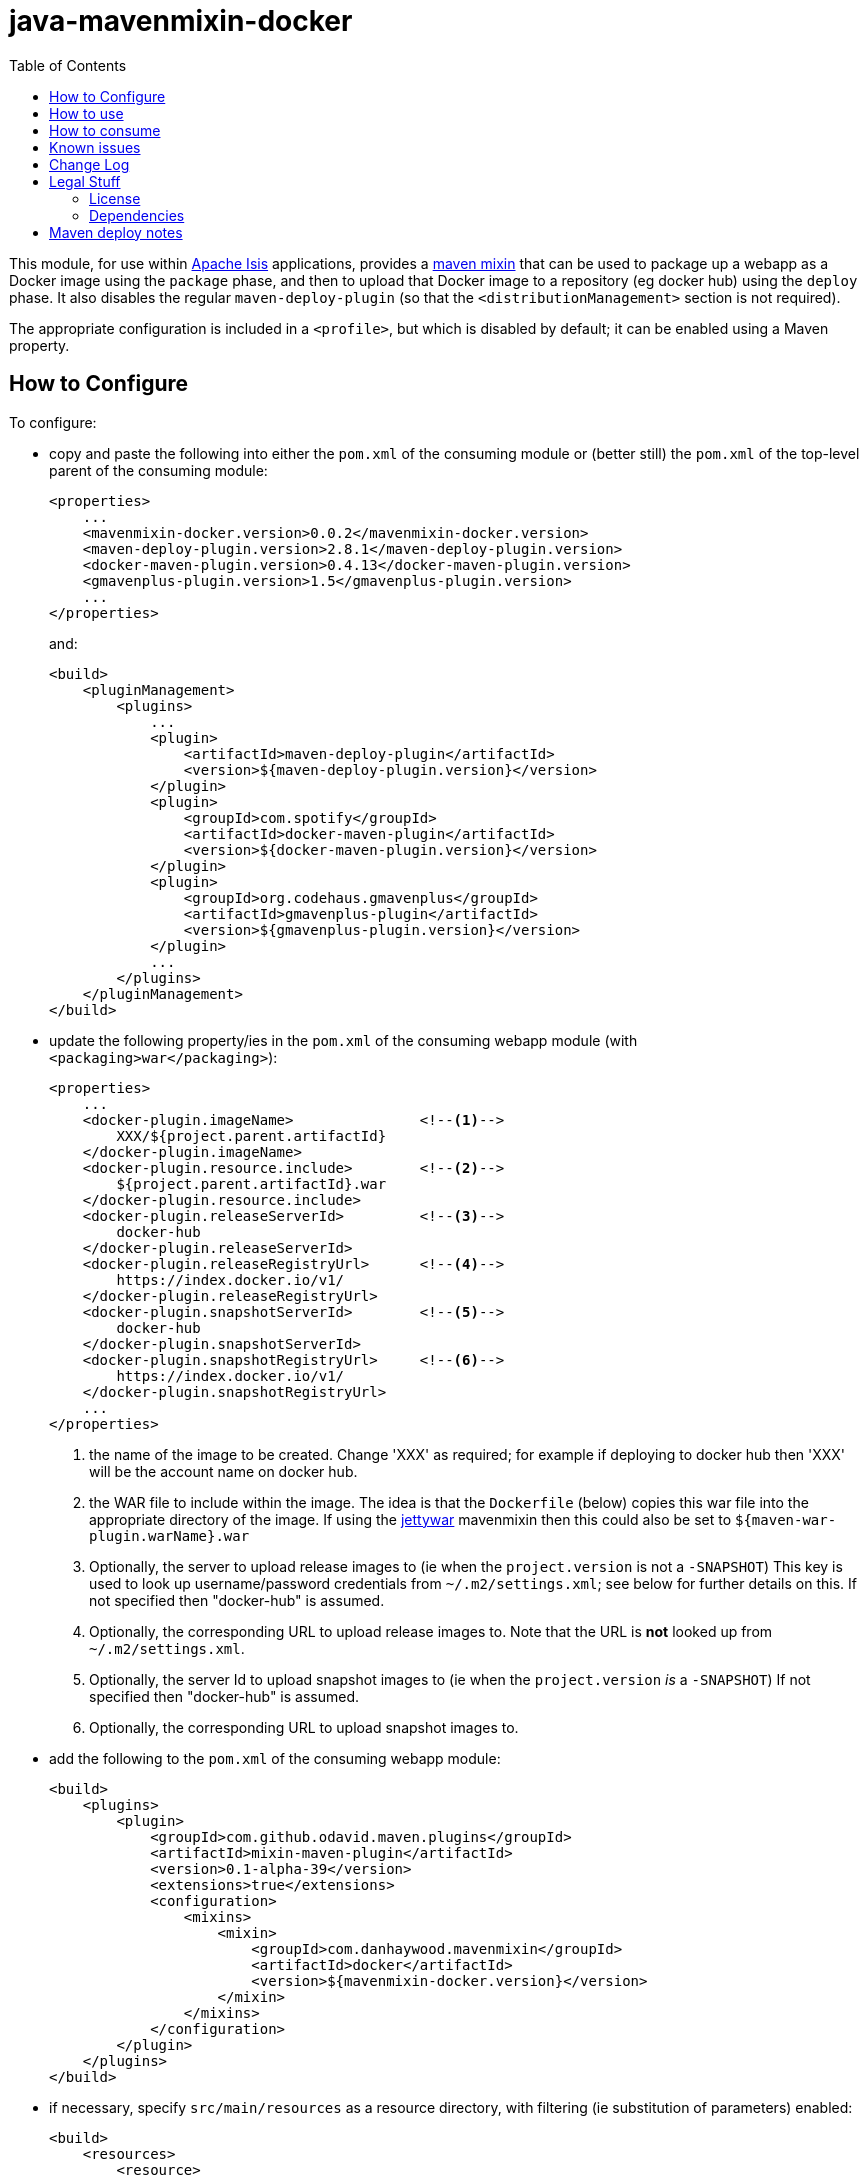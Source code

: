 = java-mavenmixin-docker
:_imagesdir: ./
:toc:


This module, for use within link:http://isis.apache.org[Apache Isis] applications, provides a link:https://github.com/odavid/maven-plugins[maven mixin] that can be used to package up a webapp as a Docker image using the `package` phase, and then to upload  that Docker image to a repository (eg docker hub) using the `deploy` phase.
It also disables the regular `maven-deploy-plugin` (so that the `<distributionManagement>` section is not required).

The appropriate configuration is included in a `<profile>`, but which is disabled by default; it can be enabled using a Maven property.



== How to Configure

To configure:

* copy and paste the following into either the `pom.xml` of the consuming module or (better still) the `pom.xml` of the top-level parent of the consuming module: +
+
[source,xml]
----
<properties>
    ...
    <mavenmixin-docker.version>0.0.2</mavenmixin-docker.version>
    <maven-deploy-plugin.version>2.8.1</maven-deploy-plugin.version>
    <docker-maven-plugin.version>0.4.13</docker-maven-plugin.version>
    <gmavenplus-plugin.version>1.5</gmavenplus-plugin.version>
    ...
</properties>
----
+
and: +
+
[source,xml]
----
<build>
    <pluginManagement>
        <plugins>
            ...
            <plugin>
                <artifactId>maven-deploy-plugin</artifactId>
                <version>${maven-deploy-plugin.version}</version>
            </plugin>
            <plugin>
                <groupId>com.spotify</groupId>
                <artifactId>docker-maven-plugin</artifactId>
                <version>${docker-maven-plugin.version}</version>
            </plugin>
            <plugin>
                <groupId>org.codehaus.gmavenplus</groupId>
                <artifactId>gmavenplus-plugin</artifactId>
                <version>${gmavenplus-plugin.version}</version>
            </plugin>
            ...
        </plugins>
    </pluginManagement>
</build>
----

* update the following property/ies in the `pom.xml` of the consuming webapp module (with `<packaging>war</packaging>`): +
+
[source,xml]
----
<properties>
    ...
    <docker-plugin.imageName>               <!--1-->
        XXX/${project.parent.artifactId}
    </docker-plugin.imageName>                 
    <docker-plugin.resource.include>        <!--2-->
        ${project.parent.artifactId}.war
    </docker-plugin.resource.include>
    <docker-plugin.releaseServerId>         <!--3-->
        docker-hub
    </docker-plugin.releaseServerId>                           
    <docker-plugin.releaseRegistryUrl>      <!--4-->
        https://index.docker.io/v1/
    </docker-plugin.releaseRegistryUrl>    
    <docker-plugin.snapshotServerId>        <!--5-->
        docker-hub
    </docker-plugin.snapshotServerId>                   
    <docker-plugin.snapshotRegistryUrl>     <!--6-->
        https://index.docker.io/v1/
    </docker-plugin.snapshotRegistryUrl> 
    ...
</properties>
----
<1> the name of the image to be created.
Change 'XXX' as required; for example if deploying to docker hub then 'XXX' will be the account name on docker hub.
<2> the WAR file to include within the image.
The idea is that the `Dockerfile` (below) copies this war file into the appropriate directory of the image.
If using the link:https://github.com/danhaywood/java-mavenmixin-jettywar[jettywar] mavenmixin then this could also be set to `${maven-war-plugin.warName}.war` 
<3> Optionally, the server to upload release images to (ie when the `project.version` is not a `-SNAPSHOT`)
This key is used to look up username/password credentials from `~/.m2/settings.xml`; see below for further details on this.
If not specified then "docker-hub" is assumed.
<4> Optionally, the corresponding URL to upload release images to.
Note that the URL is *not* looked up from `~/.m2/settings.xml`.
<5> Optionally, the server Id to upload snapshot images to (ie when the `project.version` _is_ a `-SNAPSHOT`)
If not specified then "docker-hub" is assumed.
<6> Optionally, the corresponding URL to upload snapshot images to.

* add the following to the `pom.xml` of the consuming webapp module: +
+
[source,xml]
----
<build>
    <plugins>
        <plugin>
            <groupId>com.github.odavid.maven.plugins</groupId>
            <artifactId>mixin-maven-plugin</artifactId>
            <version>0.1-alpha-39</version>
            <extensions>true</extensions>
            <configuration>
                <mixins>
                    <mixin>
                        <groupId>com.danhaywood.mavenmixin</groupId>
                        <artifactId>docker</artifactId>
                        <version>${mavenmixin-docker.version}</version>
                    </mixin>
                </mixins>
            </configuration>
        </plugin>
    </plugins>
</build>
----

* if necessary, specify `src/main/resources` as a resource directory, with filtering (ie substitution of parameters) enabled:

+
[source,xml]
----
<build>
    <resources>
        <resource>
            <filtering>true</filtering>
            <directory>src/main/resources</directory>
        </resource>
        ...
    </resources>
    ...
</build>
----

* create a `Dockerfile` in `src/main/resources/docker`. +
+
For example: +
+
[source,xml]
----
FROM incodehq/tomcat
RUN rm -rf ${DEPLOYMENT_DIR}/ROOT
COPY ${docker-plugin.resource.include} ${DEPLOYMENT_DIR}/ROOT.war
EXPOSE 8080
----
+
The link:https://hub.docker.com/r/incodehq/tomcat/~/dockerfile/[`incodehq/tomcat`] base image exposes the `${DEPLOYMENT_DIR}` environment variable as the directory to deploy war files to.
The `${docker-plugin.resource.include}` property will be substituted with the value defined in the `pom.xml`.
You can of course add other configuration into the `Dockerfile`, see the link:https://docs.docker.com/engine/reference/builder/#/label[Dockerfile] reference for details.

* (if deploying to a docker registry), add the following to `~/.m2/settings.xml`:
+
[source,xml]
----
<servers>
    <server>
      <id>docker-hub</id>                               <!--1-->
      <username>danhaywood</username>                   <!--2-->
      <password>XXXXXXXX</password>                     
      <configuration>
        <email>dan@haywood-associates.co.uk</email>     <!--3-->
      </configuration>
    </server>
    ...
</servers>
----
<1> corresponds to the value of the `${docker-plugin.serverId}` property defined above
<2> username and password for the account defined for the repository (whose registry URL is defined by the `${docker-plugin.registryUrl}` property)
<3> corresponding email address, as described in the link:https://github.com/spotify/docker-maven-plugin#authenticating-with-private-registries[spotify docker plugin] README.





== How to use

To create the image file:

[source,bash]
----
mvn install -Dmavenmixin-docker
----

This will create an image and tagged it as both `latest` and using the consuming ``pom.xml``'s `project.version`.
The two tagged images will be visible using `docker images`.

To also upload (push) the image to the docker registry:

[source,bash]
----
mvn -pl webapp deploy -Dmavenmixin-docker
----

The `-pl webapp` runs the deploy in the `webapp` module (where the WAR file is built).

Where the image is uploaded to depends on the `project.version` of the consuming `pom.xml`:

* if the `project.version` is a `-SNAPSHOT`, then `docker-plugin.snapshotServerId` and `docker-plugin.snapshotRegistryUrl` properties will be used.

* if the `project.version` is _not_ a `-SNAPSHOT`, then `docker-plugin.releaseServerId` and `docker-plugin.releaseRegistryUrl` properties will be used.

This allows unstable snapshot images to be pushed to a different registry than the stable release images.

The above assumes that the `${docker-plugin.imageName}` property has been specified in the consuming `pom.xml`.
If necessary, though, that property can also be specified from the command line, eg:

[source,bash]
----
mvn deploy -Dmavenmixin-docker \
           -Ddocker-plugin.imageName=danhaywood/simpleapp
----

The underlying link:https://github.com/spotify/docker-maven-plugin#bind-docker-commands-to-maven-phases[docker-maven-plugin] also allows goals to be disabled using `-DskipDocker` and similar variants.



== How to consume

To run the image:

[source,bash]
----
docker run -d -p80:8080 XXX/imageName       
----

where `XXX/imageName` is the value of `${docker-plugin.imageName}` property specified in the consuming `pom.xml`.
It should then be possible to access the application from link:http://localhost[http://localhost].


As a slightly more complex example, we can run two docker images, one with postgres backend database and the other running the application itself:

[source,bash]
----
docker run --name postgres -d incodehq/postgres
----

and then:

[source,bash]
----
ISIS_OPTS=""
ISIS_OPTS="${ISIS_OPTS}isis.persistor.datanucleus.impl.javax.jdo.option.ConnectionDriverName=org.postgresql.Driver"
ISIS_OPTS="${ISIS_OPTS}||isis.persistor.datanucleus.impl.javax.jdo.option.ConnectionURL=jdbc:postgresql://db:5432/incodehq"
ISIS_OPTS="${ISIS_OPTS}||isis.persistor.datanucleus.impl.javax.jdo.option.ConnectionUserName=incodehq"
ISIS_OPTS="${ISIS_OPTS}||isis.persistor.datanucleus.impl.javax.jdo.option.ConnectionPassword=incodehq"

docker run --name imageName --link postgres:db -e ISIS_OPTS=$ISIS_OPTS -p 80:8080 -d XXX/imageName
----



Again, the application can be accessed from link:http://localhost[http://localhost].

NOTE: this requires that the postgres JDBC driver is part of the application being built.

== Known issues

None currently



== Change Log

* `0.0.3` - bind `build` goal to `install` phase rather than `package` phase.
Provide the capability to deploy snapshot images and release images to different registries.
* `0.0.2` - changed profile so is disabled by default
* `0.0.1` - first release




== Legal Stuff

=== License

[source]
----
Copyright 2016~date Dan Haywood

Licensed under the Apache License, Version 2.0 (the
"License"); you may not use this file except in compliance
with the License.  You may obtain a copy of the License at

    http://www.apache.org/licenses/LICENSE-2.0

Unless required by applicable law or agreed to in writing,
software distributed under the License is distributed on an
"AS IS" BASIS, WITHOUT WARRANTIES OR CONDITIONS OF ANY
KIND, either express or implied.  See the License for the
specific language governing permissions and limitations
under the License.
----



=== Dependencies

This mixin module relies on the link:https://github.com/odavid/maven-plugins[com.github.odavid.maven.plugins:mixin-maven-plugin], released under Apache License v2.0.



== Maven deploy notes

The module is deployed using Sonatype's OSS support (see
http://central.sonatype.org/pages/apache-maven.html[user guide] and http://www.danhaywood.com/2013/07/11/deploying-artifacts-to-maven-central-repo/[this blog post]).

The `release.sh` script automates the release process.
It performs the following:

* performs a sanity check (`mvn clean install -o`) that everything builds ok
* bumps the `pom.xml` to a specified release version, and tag
* performs a double check (`mvn clean install -o`) that everything still builds ok
* releases the code using `mvn clean deploy`
* bumps the `pom.xml` to a specified release version

For example:

[source]
----
sh release.sh 0.0.3 \
              0.0.4-SNAPSHOT \
              dan@haywood-associates.co.uk \
              "this is not really my passphrase"
----

where

* `$1` is the release version
* `$2` is the snapshot version
* `$3` is the email of the secret key (`~/.gnupg/secring.gpg`) to use for signing
* `$4` is the corresponding passphrase for that secret key.

Other ways of specifying the key and passphrase are available, see the ``pgp-maven-plugin``'s
http://kohsuke.org/pgp-maven-plugin/secretkey.html[documentation]).

If the script completes successfully, then push changes:

[source]
----
git push origin master && git push origin 0.0.3
----

If the script fails to complete, then identify the cause, perform a `git reset --hard` to start over and fix the issue before trying again.
Note that in the `dom`'s `pom.xml` the `nexus-staging-maven-plugin` has the `autoReleaseAfterClose` setting set to `true` (to automatically stage, close and the release the repo).
You may want to set this to `false` if debugging an issue.

According to Sonatype's guide, it takes about 10 minutes to sync, but up to 2 hours to update http://search.maven.org[search].
